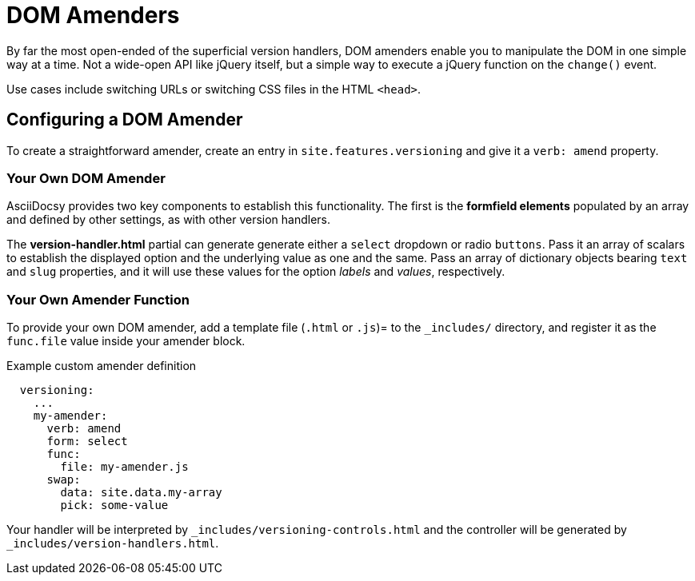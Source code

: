 :page-permalink: /docs/theme/config/versioning/amenders
= DOM Amenders

By far the most open-ended of the superficial version handlers, DOM amenders enable you to manipulate the DOM in one simple way at a time.
Not a wide-open API like jQuery itself, but a simple way to execute a jQuery function on the `change()` event.

Use cases include switching URLs or switching CSS files in the HTML `<head>`.

== Configuring a DOM Amender

To create a straightforward amender, create an entry in `site.features.versioning` and give it a `verb: amend` property.

=== Your Own DOM Amender

AsciiDocsy provides two key components to establish this functionality.
The first is the *formfield elements* populated by an array and defined by other settings, as with other version handlers.

The *version-handler.html* partial can generate generate either a `select` dropdown or radio `buttons`.
Pass it an array of scalars to establish the displayed option and the underlying value as one and the same.
Pass an array of dictionary objects bearing `text` and `slug` properties, and it will use these values for the option _labels_ and _values_, respectively.

=== Your Own Amender Function

To provide your own DOM amender, add a template file (`.html` or `.js`)= to the `_includes/` directory, and register it as the `func.file` value inside your amender block.

.Example custom amender definition
[source,yaml]
----
  versioning:
    ...
    my-amender:
      verb: amend
      form: select
      func:
        file: my-amender.js
      swap:
        data: site.data.my-array
        pick: some-value
----

Your handler will be interpreted by `_includes/versioning-controls.html` and the controller will be generated by `_includes/version-handlers.html`.
